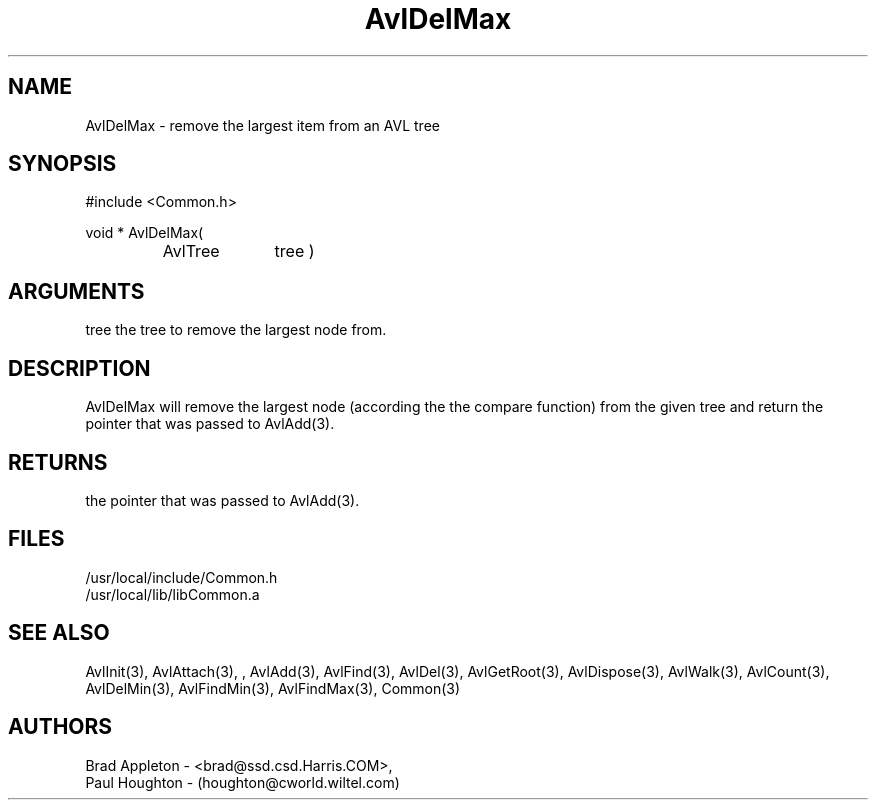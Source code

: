 .\"
.\" Man page for AvlDelMax
.\"
.\" $Id$
.\"
.\" $Log$
.\"
.TH AvlDelMax 3  "26 Jun 94 (Common)"
.SH NAME
AvlDelMax \- remove the largest item from an AVL tree
.SH SYNOPSIS
#include <Common.h>
.LP
void * AvlDelMax(
.PD 0
.RS
.TP 10
AvlTree
tree )
.PD
.RE
.SH ARGUMENTS
tree
the tree to remove the largest node from.
.SH DESCRIPTION
AvlDelMax will remove the largest node
(according the the compare function)
from the given tree and return the pointer that was
passed to AvlAdd(3).
.SH RETURNS
the pointer that was passed to AvlAdd(3).
.SH FILES
.nf
/usr/local/include/Common.h
/usr/local/lib/libCommon.a
.fn
.SH "SEE ALSO"
AvlInit(3), AvlAttach(3), , AvlAdd(3), AvlFind(3), AvlDel(3), AvlGetRoot(3),
AvlDispose(3), AvlWalk(3), AvlCount(3), AvlDelMin(3), AvlFindMin(3),
AvlFindMax(3), Common(3)
.SH AUTHORS
.PD 0
Brad Appleton - <brad@ssd.csd.Harris.COM>,
.LP
Paul Houghton - (houghton@cworld.wiltel.com) 

